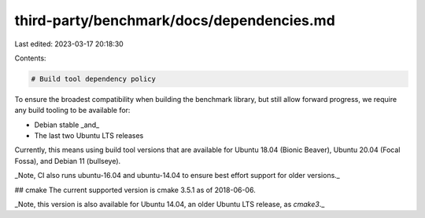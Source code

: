 third-party/benchmark/docs/dependencies.md
==========================================

Last edited: 2023-03-17 20:18:30

Contents:

.. code-block:: md

    # Build tool dependency policy

To ensure the broadest compatibility when building the benchmark library, but
still allow forward progress, we require any build tooling to be available for:

* Debian stable _and_
* The last two Ubuntu LTS releases

Currently, this means using build tool versions that are available for Ubuntu
18.04 (Bionic Beaver), Ubuntu 20.04 (Focal Fossa), and Debian 11 (bullseye).

_Note, CI also runs ubuntu-16.04 and ubuntu-14.04 to ensure best effort support
for older versions._

## cmake
The current supported version is cmake 3.5.1 as of 2018-06-06.

_Note, this version is also available for Ubuntu 14.04, an older Ubuntu LTS
release, as `cmake3`._


